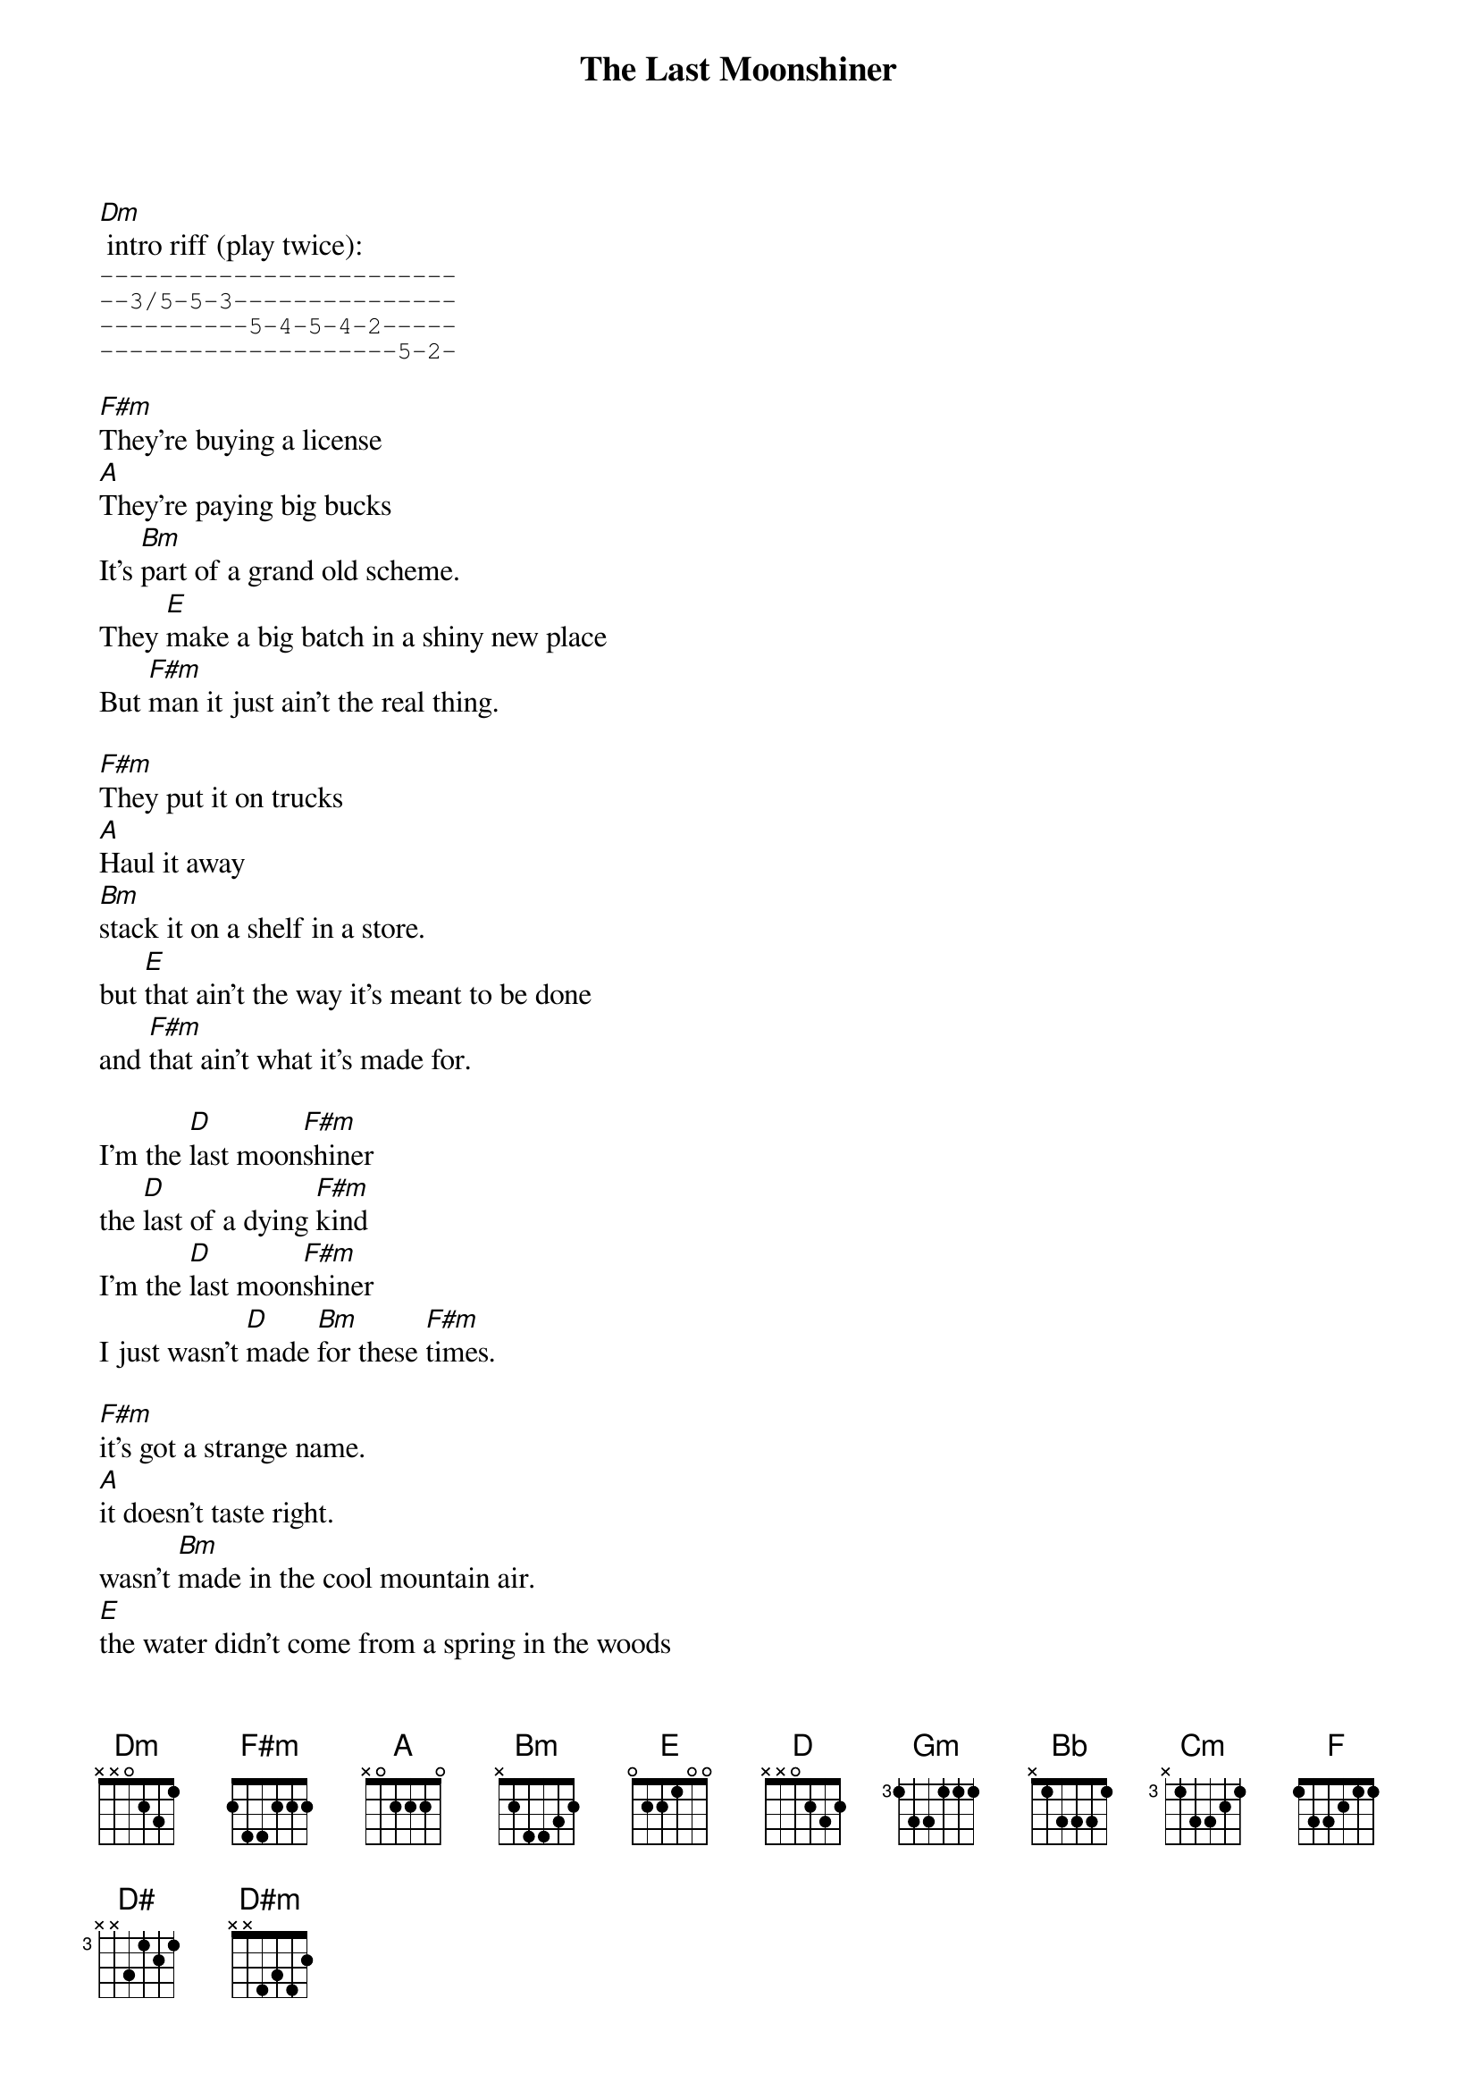 {t:The Last Moonshiner}
{artist: Buddy Melton & Milan Miller}
{key:F#m}

[Dm] intro riff (play twice):
{start_of_tab}
------------------------
--3/5-5-3---------------
----------5-4-5-4-2-----
--------------------5-2-
{end_of_tab}

{key:F#m}
[F#m]They're buying a license
[A]They're paying big bucks
It's [Bm]part of a grand old scheme.
They [E]make a big batch in a shiny new place
But [F#m]man it just ain't the real thing.

[F#m]They put it on trucks
[A]Haul it away
[Bm]stack it on a shelf in a store.
but [E]that ain't the way it's meant to be done
and [F#m]that ain't what it's made for.

I'm the [D]last moon[F#m]shiner
the [D]last of a dying [F#m]kind
I'm the [D]last moon[F#m]shiner
I just wasn't [D]made [Bm]for these [F#m]times.

[F#m]it's got a strange name.  
[A]it doesn't taste right.
wasn't [Bm]made in the cool mountain air.
[E]the water didn't come from a spring in the woods
but from a [F#m]tap in a city somewhere.

[F#m]I make it the way 
[A]it's supposed to be made.
I ain't a [Bm]running around with these clowns.
[E]Some things can't be bought or sold
and you [F#m]can't water everything down.

I'm the [D]last moon[F#m]shiner
the [D]last of a dying [F#m]kind
I'm the [D]last moon[F#m]shiner
I just wasn't [D]made [Bm]for these [F#m]times.

{key: Gm}
[Gm]There's a big city lawyer
[Bb]he's making sure 
that [Cm]all the taxes are paid.
[F]I tell you now straight up and true
well it's [Gm]just a disgrace to the trade.

[Gm]There's a billboard sign
says the [Bb]real moonshine.
let me [Cm]tell you one thing if you will
[F]you take the cash I'll take my pride
and [Gm]head back up to the hills.

I'm the [D#]last moon[Gm]shiner
the [D#]last of a dying [Gm]kind
I'm the [D#]last moon[Gm]shiner
I just wasn't [Cm]made for these [Gm]times.

I'm the [D#]last moon[Gm]shiner
I just wasn't [D#]made [Cm]for these [Gm]times.

[D#m] outro riff (play twice):
{start_of_tab}
------------------------
--4/6-6-4---------------
----------6-5-6-5-3-----
--------------------6-3-
{end_of_tab}

{start_of_tab}
--------------------------------
--4/6-6-4-----------------------
----------6-5-6-5-3-------3h6p3-
--------------------6-3-6-------
{end_of_tab}

keep strumming [Gm]
[Gm] outro tab:
{start_of_tab}
--3/5-5-3---------------------
----------6-5-6-5-3-----------
--------------------5-2-------
------------------------------

--5-5-3-----------------------
--------6-5-6-5-3-------3h6p3-
------------------5-2-5-------
------------------------------
{end_of_tab}
